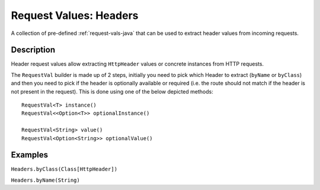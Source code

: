 .. _header-request-vals-java:

Request Values: Headers
=======================

A collection of pre-defined :ref:`request-vals-java` that can be used to extract header values from incoming requests.

Description
-----------
Header request values allow extracting ``HttpHeader`` values or concrete instances from HTTP requests.

The ``RequestVal`` builder is made up of 2 steps, initially you need to pick which Header to extract (``byName`` or
``byClass``) and then you need to pick if the header is optionally available or required (i.e. the route should not
match if the header is not present in the request). This is done using one of the below depicted methods::

  RequestVal<T> instance()
  RequestVal<<Option<T>> optionalInstance()

  RequestVal<String> value()
  RequestVal<Option<String>> optionalValue()

Examples
--------

``Headers.byClass(Class[HttpHeader])``

.. includecode:: ../../../code/docs/http/javadsl/server/HeaderRequestValsExampleTest.java
   :include: by-class

``Headers.byName(String)``

.. includecode:: ../../../code/docs/http/javadsl/server/HeaderRequestValsExampleTest.java
   :include: by-name

